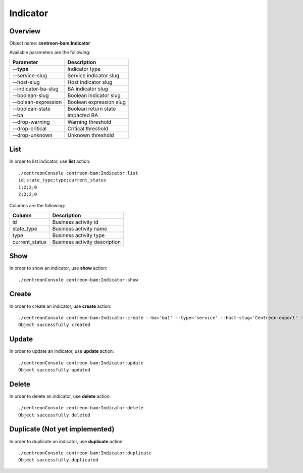 Indicator
=========

Overview
--------

Object name: **centreon-bam:Indicator**

Available parameters are the following:

======================= ================================
Parameter               Description
======================= ================================
**--type**              Indicator type

--service-slug          Service indicator slug

--host-slug             Host indicator slug

--indicator-ba-slug     BA indicator slug

--boolean-slug          Boolean indicator slug

--bolean-expression     Boolean expression slug

--boolean-state         Boolean return state

--ba                    Impacted BA

--drop-warning          Warning threshold

--drop-critical         Critical threshold

--drop-unknown          Unknown threshold
======================= ================================

List
----

In order to list indicator, use **list** action::

  ./centreonConsole centreon-bam:Indicator:list
  id;state_type;type;current_status
  1;2;2;0
  2;2;2;0

Columns are the following:

=============== ==============================
Column          Description
=============== ==============================
id              Business activity id

state_type      Business activity name

type            Business activity type

current_status  Business activity description
=============== ==============================

Show
----

In order to show an indicator, use **show** action::

  ./centreonConsole centreon-bam:Indicator:show

Create
------

In order to create an indicator, use **create** action::

  ./centreonConsole centreon-bam:Indicator:create --ba='ba1' --type='service' --host-slug='Centreon-export' --service-slug='ping' --drop-warning='10' --drop-critical='50' --drop-unknown='30'
  Object successfully created

Update
------

In order to update an indicator, use **update** action::

  ./centreonConsole centreon-bam:Indicator:update
  Object successfully updated

Delete
------

In order to delete an indicator, use **delete** action::

  ./centreonConsole centreon-bam:Indicator:delete
  Object successfully deleted

Duplicate (Not yet implemented)
-------------------------------

In order to duplicate an indicator, use **duplicate** action::

  ./centreonConsole centreon-bam:Indicator:duplicate
  Object successfully duplicated


